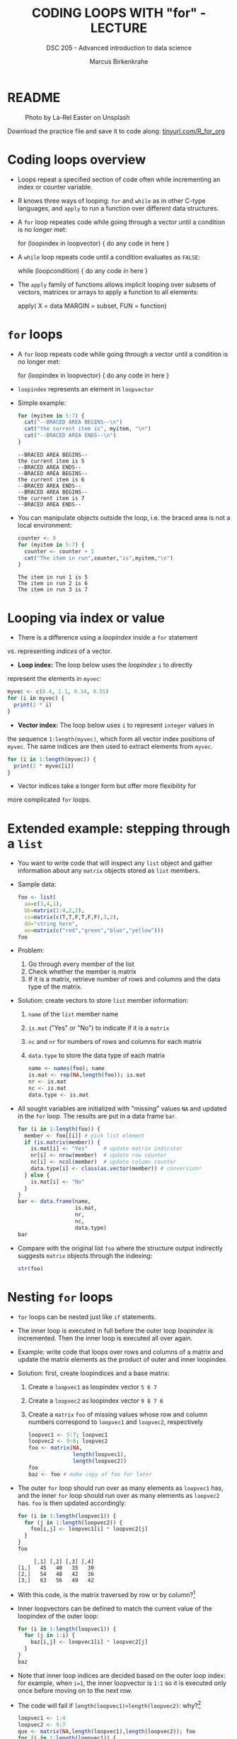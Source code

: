 #+TITLE: CODING LOOPS WITH "for" - LECTURE
#+AUTHOR: Marcus Birkenkrahe
#+SUBTITLE: DSC 205 - Advanced introduction to data science
#+STARTUP: overview hideblocks indent inlineimages
#+OPTIONS: toc:nil num:nil ^:nil
#+PROPERTY: header-args:R :session *R* :results output :exports both :noweb yes
#+attr_html: :width 300px
* README
#+attr_html: :width 300px
#+caption: Photo by La-Rel Easter on Unsplash
[[../img/5_loop.jpg]]

Download the practice file and save it to code along:
[[http://tinyurl.com/R_for_org][tinyurl.com/R_for_org]]

* Coding loops overview

- Loops repeat a specified section of code often while incrementing an
  index or counter variable.

- R knows three ways of looping: ~for~ and ~while~ as in other C-type
  languages, and ~apply~ to run a function over different data
  structures.

- A ~for~ loop repeates code while going through a vector until a
  condition is no longer met:
  #+begin_example R
  for (loopindex in loopvector) {
    do any code in here
  }
  #+end_example

- A ~while~ loop repeats code until a condition evaluates as ~FALSE~:
  #+begin_example R
  while (loopcondition) {
    do any code in here
  }
  #+end_example

- The ~apply~ family of functions allows implicit looping over subsets
  of vectors, matrices or arrays to apply a function to all elements:
  #+begin_example R
    apply( X = data
           MARGIN = subset,
           FUN = function)
  #+end_example

* ~for~ loops

  - A ~for~ loop repeats code while going through a vector until a
    condition is no longer met:
    #+begin_example R
    for (loopindex in loopvector) {
      do any code in here
    }
    #+end_example

  - ~loopindex~ represents an element in ~loopvector~

  - Simple example:
    #+begin_src R
      for (myitem in 5:7) {
        cat("--BRACED AREA BEGINS--\n")
        cat("the current item is", myitem, "\n")
        cat("--BRACED AREA ENDS--\n")
      }
    #+end_src

    #+RESULTS:
    : --BRACED AREA BEGINS--
    : the current item is 5 
    : --BRACED AREA ENDS--
    : --BRACED AREA BEGINS--
    : the current item is 6 
    : --BRACED AREA ENDS--
    : --BRACED AREA BEGINS--
    : the current item is 7 
    : --BRACED AREA ENDS--

  - You can manipulate objects outside the loop, i.e. the braced area
    is not a local environment:
    #+begin_src R
      counter <- 0
      for (myitem in 5:7) {
        counter <- counter + 1
        cat("The item in run",counter,"is",myitem,"\n")
      }
    #+end_src

    #+RESULTS:
    : The item in run 1 is 5 
    : The item in run 2 is 6 
    : The item in run 3 is 7

* Looping via index or value

- There is a difference using a /loopindex/ inside a ~for~ statement
vs. representing /indices/ of a vector.

- *Loop index:* The loop below uses the /loopindex/ ~i~ to directly
represent the elements in ~myvec~:
#+begin_src R
  myvec <- c(0.4, 1.1, 0.34, 0.55)
  for (i in myvec) {
    print(2 * i)
  }
#+end_src  

#+RESULTS:
: [1] 0.8
: [1] 2.2
: [1] 0.68
: [1] 1.1

- *Vector index:* The loop below uses ~i~ to represent ~integer~ values in
the sequence ~1:length(myvec)~, which form all vector index positions
of ~myvec~. The same indices are then used to extract elements from
~myvec~.
#+begin_src R
  for (i in 1:length(myvec)) {
    print(2 * myvec[i])
  }
#+end_src  

#+RESULTS:
: [1] 0.8
: [1] 2.2
: [1] 0.68
: [1] 1.1

- Vector indices take a longer form but offer more flexibility for
more complicated ~for~ loops.

* Extended example: stepping through a ~list~

  - You want to write code that will inspect any ~list~ object and gather
    information about any ~matrix~ objects stored as ~list~ members.

  - Sample data:
    #+begin_src R
      foo <- list(
        aa=c(3,4,1),
        bb=matrix(1:4,2,2),
        cc=matrix(c(T,T,F,T,F,F),3,2),
        dd="string here",
        ee=matrix(c("red","green","blue","yellow")))
      foo
    #+end_src

  - Problem:
    1) Go through every member of the list
    2) Check whether the member is matrix
    3) If it is a matrix, retrieve number of rows and columns and the
       data type of the matrix.

  - Solution: create vectors to store ~list~ member information:
    1) ~name~ of the ~list~ member name
    2) ~is.mat~ ("Yes" or "No") to indicate if it is a ~matrix~
    3) ~nc~ and ~nr~ for numbers of rows and columns for each matrix
    4) ~data.type~ to store the data type of each matrix
    #+begin_src R
      name <- names(foo); name
      is.mat <- rep(NA,length(foo)); is.mat
      nr <- is.mat
      nc <- is.mat
      data.type <- is.mat
    #+end_src

  - All sought variables are initialized with "missing" values ~NA~ and
    updated in the ~for~ loop. The results are put in a data frame ~bar~.
    #+begin_src R
      for (i in 1:length(foo)) {
        member <- foo[[i]] # pick list element
        if (is.matrix(member)) {
          is.mat[i] <- "Yes"     # update matrix indicator
          nr[i] <- nrow(member)  # update row counter
          nc[i] <- ncol(member)  # update column counter
          data.type[i] <- class(as.vector(member)) # conversion!
        } else {
          is.mat[i] <- "No"
        }
      }
      bar <- data.frame(name,
                        is.mat,
                        nr,
                        nc,
                        data.type)
      bar
    #+end_src

  - Compare with the original list ~foo~ where the structure output
    indirectly suggests ~matrix~ objects through the indexing:
    #+begin_src R
    str(foo)
  #+end_src
  
* Nesting ~for~ loops

- ~for~ loops can be nested just like ~if~ statements.

- The inner loop is executed in full before the outer loop /loopindex/
  is incremented. Then the inner loop is executed all over again.

- Example: write code that loops over rows and columns of a matrix and
  update the matrix elements as the product of outer and inner
  loopindex.

- Solution: first, create loopindices and a base matrix:
  1) Create a ~loopvec1~ as loopindex vector ~5 6 7~
  2) Create a ~loopvec2~ as loopindex vector ~9 8 7 6~
  3) Create a ~matrix~ ~foo~ of missing values whose row and column
     numbers correspond to ~loopvec1~ and ~loopvec2~, respectively
  #+begin_src R
    loopvec1 <- 5:7; loopvec1
    loopvec2 <- 9:6; loopvec2
    foo <- matrix(NA,
                  length(loopvec1),
                  length(loopvec2))
    foo
    baz <- foo # make copy of foo for later
  #+end_src

- The outer ~for~ loop should run over as many elements as ~loopvec1~ has,
  and the inner ~for~ loop should run over as many elements as ~loopvec2~
  has. ~foo~ is then updated accordingly:
  #+begin_src R
    for (i in 1:length(loopvec1)) {
      for (j in 1:length(loopvec2)) {
        foo[i,j] <- loopvec1[i] * loopvec2[j]
      }
    }
    foo
  #+end_src

  #+RESULTS:
  :      [,1] [,2] [,3] [,4]
  : [1,]   45   40   35   30
  : [2,]   54   48   42   36
  : [3,]   63   56   49   42
  
- With this code, is the matrix traversed by row or by column?[fn:1]

- Inner loopvectors can be defined to match the current value of the
  loopindex of the outer loop:
  #+begin_src R
    for (i in 1:length(loopvec1)) {
      for (j in 1:i) {
        baz[i,j] <- loopvec1[i] * loopvec2[j]
      }
    }
    baz
  #+end_src

- Note that inner loop indices are decided based on the outer loop
  index: for example, when ~i=1~, the inner loopvector is ~1:1~ so it is
  executed only once before moving on to the next row.

- The code will fail if ~length(loopvec1)>length(loopvec2)~: why?[fn:2]
  #+begin_src R
    loopvec1 <- 1:4
    loopvec2 <- 9:7
    qux <- matrix(NA,length(loopvec1),length(loopvec2)); foo
    for (i in 1:length(loopvec1)) {
      for (j in 1:i) {
        qux[i,j] <- loopvec1[i] * loopvec2[j]
      }
    }
  #+end_src

* TODO Exercises
#+attr_latex: :width 400px
[[../img/exercise.jpg]]

Download the *raw* exercise file [[https://github.com/birkenkrahe/ds2/tree/main/org][from GitHub]] and save it as
~5_loop_for_exercise.org~. When done, upload the file to Canvas.

* Glossary

| TERM          | MEANING                                   |
|---------------+-------------------------------------------|
| ~for (i in X)~  | loop over index ~i~                         |
| ~X~             | loop index or vector index                |
| ~{..}~          | loop body                                 |
| Nesting loop  | inner loop inside outer loop              |
| Loop by value | condition computed directly, e.g. ~1:10~    |
| Loop by index | condition from vector, e.g. ~1:length(vec)~ |

* References

- Davies, T.D. (2016). The Book of R. NoStarch Press.

* Footnotes
[fn:2] Because the inner loopvector ~1:i~ will exceed the number of
elements of ~loopvec2~ - "subscript out of bounds".

[fn:1] By column - in the example, the sequence of matrix elements
filled is: ~foo[1,1]~, ~foo[1,2]~, ~foo[1,3]~, ~foo[2,1]~ etc.
